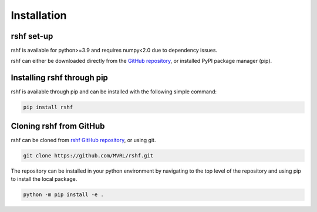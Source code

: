 Installation
============

rshf set-up
------------

rshf is available for python>=3.9 and requires numpy<2.0 due to dependency issues.

rshf can either be downloaded directly from the `GitHub repository <https://github.com/MVRL/rshf>`_, or installed PyPI package manager (pip).


Installing rshf through pip
----------------------------

rshf is available through pip and can be installed with the following simple command:


.. code-block:: bash

   pip install rshf

Cloning rshf from GitHub
--------------------------

rshf can be cloned from `rshf GitHub repository <https://github.com/MVRL/rshf>`_, or using git. 


.. code-block:: bash

   git clone https://github.com/MVRL/rshf.git


The repository can be installed in your python environment by navigating to the top level of the repository and using pip to install the local package.


.. code-block:: bash
   
   python -m pip install -e .